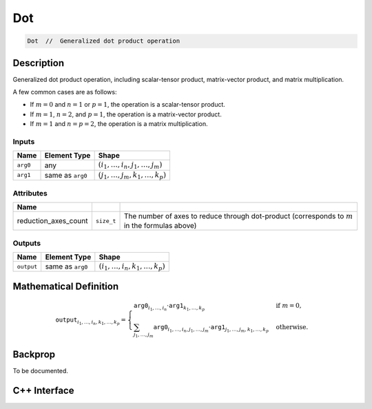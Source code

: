 .. dot.rst:

###
Dot
###

.. code-block:: cpp

   Dot  //  Generalized dot product operation


Description
===========

Generalized dot product operation, including scalar-tensor product,
matrix-vector product, and matrix multiplication.

A few common cases are as follows:

* If :math:`m = 0` and :math:`n = 1` or :math:`p = 1`, the operation
  is a scalar-tensor product.
* If :math:`m = 1`, :math:`n = 2`, and :math:`p = 1`, the operation is
  a matrix-vector product.
* If :math:`m = 1` and :math:`n = p = 2`, the operation is a matrix
  multiplication.


Inputs
------

+-----------------+-------------------------+-----------------------------------------+
| Name            | Element Type            | Shape                                   |
+=================+=========================+=========================================+
| ``arg0``        | any                     | :math:`(i_1,\dots,i_n,j_1,\dots,j_m)`   |
+-----------------+-------------------------+-----------------------------------------+
| ``arg1``        | same as ``arg0``        | :math:`(j_1,\ldots,j_m,k_1,\dots,k_p)`  |
+-----------------+-------------------------+-----------------------------------------+

Attributes
----------

+------------------------+---------------+--------------------------------------------------+
| Name                   |               |                                                  |
+========================+===============+==================================================+
| reduction_axes_count   | ``size_t``    | The number of axes to reduce through dot-product |
|                        |               | (corresponds to :math:`m` in the formulas above) |
+------------------------+---------------+--------------------------------------------------+

Outputs
-------

+-----------------+-------------------------+----------------------------------------+
| Name            | Element Type            | Shape                                  |
+=================+=========================+========================================+
| ``output``      | same as ``arg0``        | :math:`(i_1,\ldots,i_n,k_1,\dots,k_p)` |
+-----------------+-------------------------+----------------------------------------+


Mathematical Definition
=======================

.. math::

   \mathtt{output}_{i_1,\dots,i_n,k_1,\ldots,k_p} =
   \begin{cases}
   \mathtt{arg0}_{i_1,\dots,i_n} \cdot
   \mathtt{arg1}_{k_1,\dots,k_p}&\text{if }m=0,\\
   \sum_{j_1, \ldots, j_m}
   \mathtt{arg0}_{i_1,\dots,i_n,j_1,\dots,j_m}
   \cdot
   \mathtt{arg1}_{j_1,\ldots,j_m,k_1,\ldots,k_p}
   &\text{otherwise}.
   \end{cases}


Backprop
========

To be documented.


C++ Interface
=============

.. doxygenclass:: ngraph::op::v0::Dot
   :project: ngraph
   :members:
